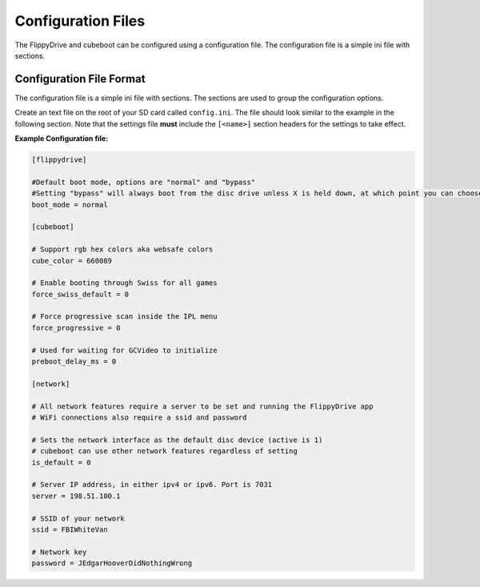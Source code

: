 Configuration Files
===================

The FlippyDrive and cubeboot can be configured using a configuration file. The configuration file is a simple ini file with sections.
    
Configuration File Format
`````````````````````````

The configuration file is a simple ini file with sections. The sections are used to group the configuration options.

Create an text file on the root of your SD card called ``config.ini``. The file should look similar to the example in the following section. Note that the settings file **must** include the ``[<name>]`` section headers for the settings to take effect.


**Example Configuration file:**

.. code-block:: ini

    [flippydrive]

    #Default boot mode, options are "normal" and "bypass"
    #Setting "bypass" will always boot from the disc drive unless X is held down, at which point you can choose cubeboot, swiss, etc.
    boot_mode = normal

    [cubeboot]

    # Support rgb hex colors aka websafe colors
    cube_color = 660089

    # Enable booting through Swiss for all games
    force_swiss_default = 0

    # Force progressive scan inside the IPL menu
    force_progressive = 0

    # Used for waiting for GCVideo to initialize
    preboot_delay_ms = 0

    [network]
    
    # All network features require a server to be set and running the FlippyDrive app
    # WiFi connections also require a ssid and password
    
    # Sets the network interface as the default disc device (active is 1)
    # cubeboot can use other network features regardless of setting
    is_default = 0
    
    # Server IP address, in either ipv4 or ipv6. Port is 7031
    server = 198.51.100.1
    
    # SSID of your network
    ssid = FBIWhiteVan
    
    # Network key
    password = JEdgarHooverDidNothingWrong
